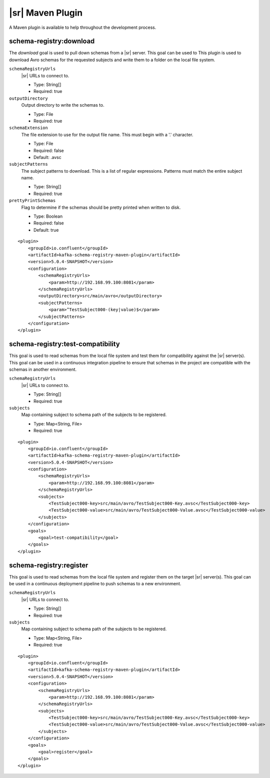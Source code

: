 |sr| Maven Plugin
-----------------

A Maven plugin is available to help throughout the development process.

schema-registry:download
========================

The `download` goal is used to pull down schemas from a |sr| server. This goal can be used to
This plugin is used to download Avro schemas for the requested subjects and write them to a folder on the local file system.

``schemaRegistryUrls``
  |sr| URLs to connect to.

  * Type: String[]
  * Required: true

``outputDirectory``
  Output directory to write the schemas to.

  * Type: File
  * Required: true

``schemaExtension``
  The file extension to use for the output file name. This must begin with a '.' character.

  * Type: File
  * Required: false
  * Default: .avsc

``subjectPatterns``
  The subject patterns to download. This is a list of regular expressions. Patterns must match the entire subject name.

  * Type: String[]
  * Required: true

``prettyPrintSchemas``
  Flag to determine if the schemas should be pretty printed when written to disk.

  * Type: Boolean
  * Required: false
  * Default: true

::

    <plugin>
        <groupId>io.confluent</groupId>
        <artifactId>kafka-schema-registry-maven-plugin</artifactId>
        <version>5.0.4-SNAPSHOT</version>
        <configuration>
            <schemaRegistryUrls>
                <param>http://192.168.99.100:8081</param>
            </schemaRegistryUrls>
            <outputDirectory>src/main/avro</outputDirectory>
            <subjectPatterns>
                <param>^TestSubject000-(key|value)$</param>
            </subjectPatterns>
        </configuration>
    </plugin>

schema-registry:test-compatibility
==================================

This goal is used to read schemas from the local file system and test them for compatibility against the
|sr| server(s). This goal can be used in a continuous integration pipeline to ensure that schemas in the
project are compatible with the schemas in another environment.

``schemaRegistryUrls``
  |sr| URLs to connect to.

  * Type: String[]
  * Required: true

``subjects``
  Map containing subject to schema path of the subjects to be registered.

  * Type: Map<String, File>
  * Required: true

::

    <plugin>
        <groupId>io.confluent</groupId>
        <artifactId>kafka-schema-registry-maven-plugin</artifactId>
        <version>5.0.4-SNAPSHOT</version>
        <configuration>
            <schemaRegistryUrls>
                <param>http://192.168.99.100:8081</param>
            </schemaRegistryUrls>
            <subjects>
                <TestSubject000-key>src/main/avro/TestSubject000-Key.avsc</TestSubject000-key>
                <TestSubject000-value>src/main/avro/TestSubject000-Value.avsc</TestSubject000-value>
            </subjects>
        </configuration>
        <goals>
            <goal>test-compatibility</goal>
        </goals>
    </plugin>

schema-registry:register
========================

This goal is used to read schemas from the local file system and register them on the target |sr| server(s).
This goal can be used in a continuous deployment pipeline to push schemas to a new environment.

``schemaRegistryUrls``
  |sr| URLs to connect to.

  * Type: String[]
  * Required: true

``subjects``
  Map containing subject to schema path of the subjects to be registered.

  * Type: Map<String, File>
  * Required: true

::

    <plugin>
        <groupId>io.confluent</groupId>
        <artifactId>kafka-schema-registry-maven-plugin</artifactId>
        <version>5.0.4-SNAPSHOT</version>
        <configuration>
            <schemaRegistryUrls>
                <param>http://192.168.99.100:8081</param>
            </schemaRegistryUrls>
            <subjects>
                <TestSubject000-key>src/main/avro/TestSubject000-Key.avsc</TestSubject000-key>
                <TestSubject000-value>src/main/avro/TestSubject000-Value.avsc</TestSubject000-value>
            </subjects>
        </configuration>
        <goals>
            <goal>register</goal>
        </goals>
    </plugin>


